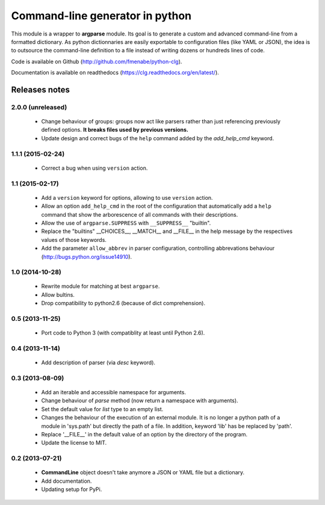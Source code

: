 Command-line generator in python
================================

This module is a wrapper to **argparse** module. Its goal is to generate a
custom and advanced command-line from a formatted dictionary. As python
dictionnaries are easily exportable to configuration files (like YAML or JSON),
the idea is to outsource the command-line definition to a file instead of
writing dozens or hundreds lines of code.

Code is available on Github (http://github.com/fmenabe/python-clg).

Documentation is available on readthedocs (https://clg.readthedocs.org/en/latest/).

Releases notes
--------------
2.0.0 (unreleased)
~~~~~~~~~~~~~~~~~~
    * Change behaviour of groups: groups now act like parsers rather than just
      referencing previously defined options. **It breaks files used by previous
      versions.**
    * Update design and correct bugs of the ``help`` command added by the
      *add_help_cmd* keyword.

1.1.1 (2015-02-24)
~~~~~~~~~~~~~~~~~~
  * Correct a bug when using ``version`` action.

1.1 (2015-02-17)
~~~~~~~~~~~~~~~~
  * Add a ``version`` keyword for options, allowing to use ``version`` action.
  * Allow an option ``add_help_cmd`` in the root of the configuration that
    automatically add a ``help`` command that show the arborescence of all
    commands with their descriptions.
  * Allow the use of ``argparse.SUPPRESS`` with ``__SUPPRESS__`` "builtin".
  * Replace the "builtins" __CHOICES__, __MATCH__ and __FILE__ in the help
    message by the respectives values of those keywords.
  * Add the parameter ``allow_abbrev`` in parser configuration, controlling
    abbrevations behaviour (http://bugs.python.org/issue14910).

1.0 (2014-10-28)
~~~~~~~~~~~~~~~~
  * Rewrite module for matching at best ``argparse``.
  * Allow bultins.
  * Drop compatibility to python2.6 (because of dict comprehension).

0.5 (2013-11-25)
~~~~~~~~~~~~~~~~
  * Port code to Python 3 (with compatiblity at least until Python 2.6).

0.4 (2013-11-14)
~~~~~~~~~~~~~~~~
  * Add description of parser (via *desc* keyword).

0.3 (2013-08-09)
~~~~~~~~~~~~~~~~
  * Add an iterable and accessible namespace for arguments.
  * Change behaviour of *parse* method (now return a namespace with arguments).
  * Set the default value for *list* type to an empty list.
  * Changes the behaviour of the execution of an external module. It is no
    longer a python path of a module in 'sys.path' but directly the path of a
    file. In addition, keyword 'lib' has be replaced by 'path'.
  * Replace '__FILE__' in the default value of an option by the directory of the
    program.
  * Update the license to MIT.

0.2 (2013-07-21)
~~~~~~~~~~~~~~~~
  * **CommandLine** object doesn't take anymore a JSON or YAML file but a
    dictionary.
  * Add documentation.
  * Updating setup for PyPi.
